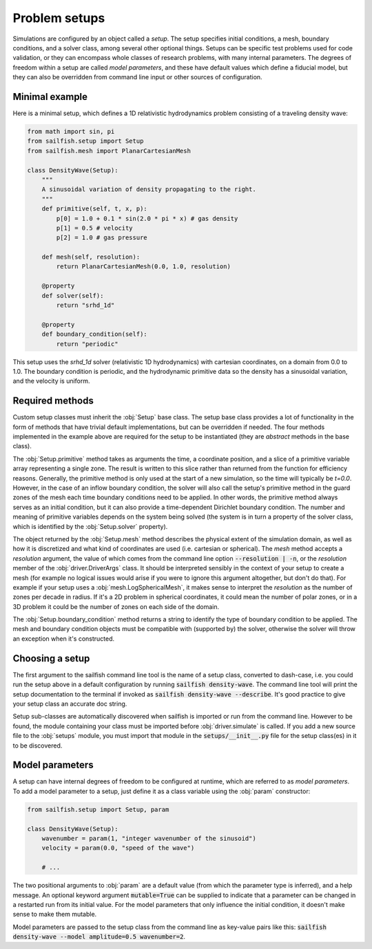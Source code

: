 Problem setups
==============

.. py:currentmodule:: sailfish

Simulations are configured by an object called a `setup`. The setup specifies
initial conditions, a mesh, boundary conditions, and a solver class, among
several other optional things. Setups can be specific test problems used for
code validation, or they can encompass whole classes of research problems,
with many internal parameters. The degrees of freedom within a setup are
called `model parameters`, and these have default values which define a
fiducial model, but they can also be overridden from command line input
or other sources of configuration.

Minimal example
^^^^^^^^^^^^^^^

Here is a minimal setup, which defines a 1D relativistic hydrodynamics problem
consisting of a traveling density wave:

.. code-block:: python

    from math import sin, pi
    from sailfish.setup import Setup
    from sailfish.mesh import PlanarCartesianMesh

    class DensityWave(Setup):
        """
        A sinusoidal variation of density propagating to the right.
        """
        def primitive(self, t, x, p):
            p[0] = 1.0 + 0.1 * sin(2.0 * pi * x) # gas density
            p[1] = 0.5 # velocity
            p[2] = 1.0 # gas pressure

        def mesh(self, resolution):
            return PlanarCartesianMesh(0.0, 1.0, resolution)

        @property
        def solver(self):
            return "srhd_1d"

        @property
        def boundary_condition(self):
            return "periodic"

This setup uses the `srhd_1d` solver (relativistic 1D hydrodynamics) with
cartesian coordinates, on a domain from 0.0 to 1.0. The boundary condition is
periodic, and the hydrodynamic primitive data so the density has a sinusoidal
variation, and the velocity is uniform.

Required methods
^^^^^^^^^^^^^^^^

.. py:currentmodule:: sailfish.setup

Custom setup classes must inherit the :obj:`Setup` base class. The setup base
class provides a lot of functionality in the form of methods that have trivial
default implementations, but can be overridden if needed. The four methods
implemented in the example above are required for the setup to be instantiated
(they are `abstract` methods in the base class).

The :obj:`Setup.primitive` method takes as arguments the time, a coordinate
position, and a slice of a primitive variable array representing a single
zone. The result is written to this slice rather than returned from the
function for efficiency reasons. Generally, the primitive method is only used
at the start of a new simulation, so the time will typically be `t=0.0`.
However, in the case of an inflow boundary condition, the solver will also
call the setup's primitive method in the guard zones of the mesh each time
boundary conditions need to be applied. In other words, the primitive method
always serves as an initial condition, but it can also provide a
time-dependent Dirichlet boundary condition. The number and meaning of
primitive variables depends on the system being solved (the system is in turn
a property of the solver class, which is identified by the :obj:`Setup.solver`
property).

The object returned by the :obj:`Setup.mesh` method describes the physical
extent of the simulation domain, as well as how it is discretized and what
kind of coordinates are used (i.e. cartesian or spherical). The `mesh` method
accepts a `resolution` argument, the value of which comes from the command
line option :code:`--resolution | -n`, or the `resolution` member of the
:obj:`driver.DriverArgs` class. It should be interpreted sensibly in the
context of your setup to create a mesh (for example no logical issues would
arise if you were to ignore this argument altogether, but don't do that). For
example if your setup uses a :obj:`mesh.LogSphericalMesh`, it makes sense to
interpret the `resolution` as the number of zones per decade in radius. If it's
a 2D problem in spherical coordinates, it could mean the number of polar
zones, or in a 3D problem it could be the number of zones on each side of the
domain.

The :obj:`Setup.boundary_condition` method returns a string to identify the
type of boundary condition to be applied. The mesh and boundary condition
objects must be compatible with (supported by) the solver, otherwise the
solver will throw an exception when it's constructed.

.. py:currentmodule:: sailfish


Choosing a setup
^^^^^^^^^^^^^^^^

The first argument to the sailfish command line tool is the name of a setup
class, converted to dash-case, i.e. you could run the setup above in a default
configuration by running :code:`sailfish density-wave`. The command line tool
will print the setup documentation to the terminal if invoked as
:code:`sailfish density-wave --describe`. It's good practice to give your
setup class an accurate doc string.

Setup sub-classes are automatically discovered when sailfish is imported or
run from the command line. However to be found, the module containing your
class must be imported before :obj:`driver.simulate` is called. If you add a
new source file to the :obj:`setups` module, you must import that module in
the :code:`setups/__init__.py` file for the setup class(es) in it to be
discovered.

Model parameters
^^^^^^^^^^^^^^^^

.. py:currentmodule:: sailfish.setup

A setup can have internal degrees of freedom to be configured at runtime,
which are referred to as `model parameters`. To add a model parameter to a
setup, just define it as a class variable using the :obj:`param`
constructor:

.. code-block:: python

    from sailfish.setup import Setup, param

    class DensityWave(Setup):
        wavenumber = param(1, "integer wavenumber of the sinusoid")
        velocity = param(0.0, "speed of the wave")

        # ...

The two positional arguments to :obj:`param` are a default value (from
which the parameter type is inferred), and a help message. An optional keyword
argument :code:`mutable=True` can be supplied to indicate that a parameter can
be changed in a restarted run from its initial value. For the model parameters
that only influence the initial condition, it doesn't make sense to make them
mutable.

Model parameters are passed to the setup class from the command line as
key-value pairs like this:
:code:`sailfish density-wave --model amplitude=0.5 wavenumber=2`.
